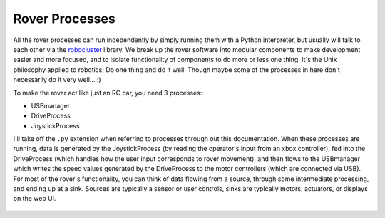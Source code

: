 
Rover Processes
===============

All the rover processes can run independently by simply running them
with a Python interpreter, but usually will talk to each other
via the `robocluster`_ library. We break up the rover software into modular
components to make development easier and more focused, and to isolate
functionality of components to do more or less one thing. It's the Unix philosophy
applied to robotics; Do one thing and do it well. Though maybe some of the processes
in here don't necessarily do it very well... :)

To make the rover act like just an RC car, you need 3 processes:

* USBmanager
* DriveProcess
* JoystickProcess

I'll take off the ``.py`` extension when referring to processes through out
this documentation.
When these processes are running, data is generated by the JoystickProcess
(by reading the operator's input from an xbox controller), fed into the
DriveProcess (which handles how the user input corresponds to rover movement),
and then flows to the USBmanager which writes the speed values generated by
the DriveProcess to the motor controllers (which are connected via USB).
For most of the rover's functionality, you can think of data flowing from a source,
through some intermediate processing, and ending up at a sink. Sources are typically
a sensor or user controls, sinks are typically motors, actuators, or displays on
the web UI.

.. figure:: _static/Basic\ Rover\ Processes.png
    :align: center

.. _robocluster: https://github.com/UofSSpaceTeam/robocluster
